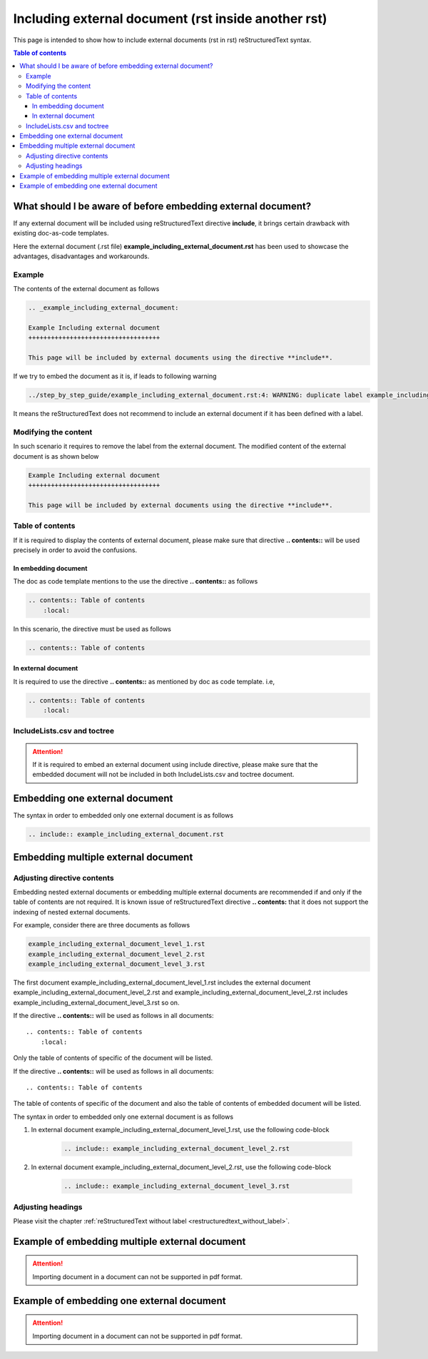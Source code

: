 .. _including_external_document:

Including external document (rst inside another rst)
++++++++++++++++++++++++++++++++++++++++++++++++++++

This page is intended to show how to include external documents (rst in rst) reStructuredText \
syntax.

.. contents:: Table of contents

What should I be aware of before embedding external document?
=============================================================

If any external document will be included using reStructuredText directive **include**, it brings \
certain drawback with existing doc-as-code templates.

Here the external document (.rst file) **example_including_external_document.rst** has been used \
to showcase the advantages, disadvantages and workarounds.

Example
-------

The contents of the external document as follows

.. code-block:: bash

    .. _example_including_external_document:

    Example Including external document
    +++++++++++++++++++++++++++++++++++

    This page will be included by external documents using the directive **include**.


If we try to embed the document as it is, if leads to following warning


.. code-block:: bash

    ../step_by_step_guide/example_including_external_document.rst:4: WARNING: duplicate label example_including_external_document, other instance in ..\example_including_external_document.rst

It means the reStructuredText does not recommend to include an external document if it has been \
defined with a label.

Modifying the content
---------------------

In such scenario it requires to remove the label from the external document. The modified content \
of the external document is as shown below

.. code-block:: bash

    Example Including external document
    +++++++++++++++++++++++++++++++++++

    This page will be included by external documents using the directive **include**.

Table of contents
-----------------

If it is required to display the contents of external document, please make sure that directive \
**.. contents::** will be used precisely in order to avoid the confusions.

In embedding document
_____________________

The doc as code template mentions to the use the directive **.. contents::** as follows

.. code-block:: bash

    .. contents:: Table of contents
        :local:

In this scenario, the directive must be used as follows

.. code-block:: bash

    .. contents:: Table of contents

In external document
____________________

It is required to use the directive **.. contents::** as mentioned by doc as code \
template. i.e, 

.. code-block:: bash

    .. contents:: Table of contents
        :local:

IncludeLists.csv and toctree
----------------------------

.. attention::

    If it is required to embed an external document using include directive, please make sure that \
    the embedded document will not be included in both IncludeLists.csv and toctree document.

Embedding one external document
===============================

The syntax in order to embedded only one external document is as follows

.. code-block:: bash

    .. include:: example_including_external_document.rst

Embedding multiple external document
====================================

Adjusting directive contents
----------------------------

Embedding nested external documents or embedding multiple external documents are recommended if \
and only if the table of contents are not required. It is known issue of reStructuredText \
directive **.. contents:** that it does not support the indexing of nested external documents.

For example, consider there are three documents as follows

.. code-block:: bash

    example_including_external_document_level_1.rst
    example_including_external_document_level_2.rst
    example_including_external_document_level_3.rst

The first document example_including_external_document_level_1.rst includes the external document \
example_including_external_document_level_2.rst and \
example_including_external_document_level_2.rst includes \
example_including_external_document_level_3.rst so on.


If the directive **.. contents::** will be used as follows in all documents::

    .. contents:: Table of contents
        :local:

Only the table of contents of specific of the document will be listed.

If the directive **.. contents::** will be used as follows in all documents::

    .. contents:: Table of contents

The table of contents of specific of the document and also the table of contents of embedded \
document will be listed.

The syntax in order to embedded only one external document is as follows

#. In external document example_including_external_document_level_1.rst, use the following \
   code-block

    .. code-block:: bash

        .. include:: example_including_external_document_level_2.rst

#. In external document example_including_external_document_level_2.rst, use the following \
   code-block

    .. code-block:: bash

        .. include:: example_including_external_document_level_3.rst

Adjusting headings
------------------

Please visit the chapter :ref:`reStructuredText without label <restructuredtext_without_label>`.

Example of embedding multiple external document
===============================================

.. attention::

    Importing document in a document can not be supported in pdf format.

Example of embedding one external document
==========================================

.. attention::

    Importing document in a document can not be supported in pdf format.

